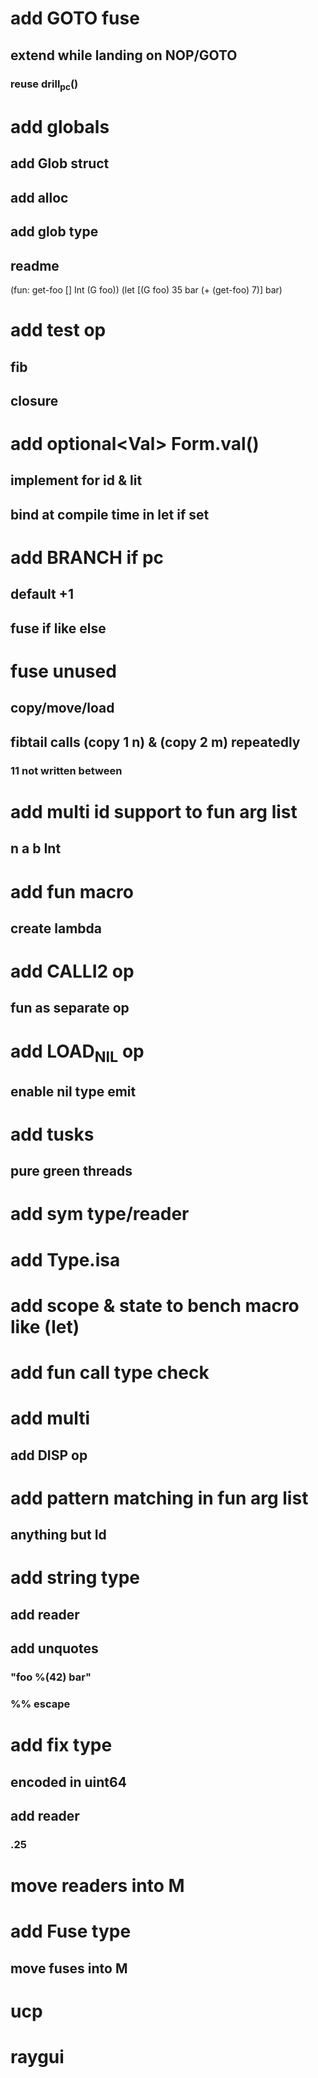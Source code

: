 * add GOTO fuse
** extend while landing on NOP/GOTO
*** reuse drill_pc()
* add globals
** add Glob struct
** add alloc
** add glob type
** readme
(fun: get-foo [] Int (G foo))
(let [(G foo) 35 bar (+ (get-foo) 7)] bar)
* add test op
** fib
** closure
* add optional<Val> Form.val()
** implement for id & lit
** bind at compile time in let if set
* add BRANCH if pc
** default +1
** fuse if like else
* fuse unused
** copy/move/load
** fibtail calls (copy 1 n) & (copy 2 m) repeatedly
*** 11 not written between
* add multi id support to fun arg list
** n a b Int
* add fun macro
** create lambda
* add CALLI2 op
** fun as separate op
* add LOAD_NIL op
** enable nil type emit
* add tusks
** pure green threads
* add sym type/reader
* add Type.isa
* add scope & state to bench macro like (let)
* add fun call type check
* add multi
** add DISP op
* add pattern matching in fun arg list
** anything but Id
* add string type
** add reader
** add unquotes
*** "foo %(42) bar"
*** %% escape
* add fix type
** encoded in uint64
** add reader
*** .25
* move readers into M
* add Fuse type
** move fuses into M
* ucp
* raygui
